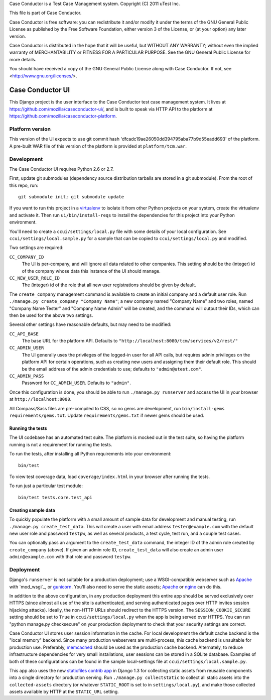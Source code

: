 Case Conductor is a Test Case Management system.
Copyright (C) 2011 uTest Inc.

This file is part of Case Conductor.

Case Conductor is free software: you can redistribute it and/or modify
it under the terms of the GNU General Public License as published by
the Free Software Foundation, either version 3 of the License, or
(at your option) any later version.

Case Conductor is distributed in the hope that it will be useful,
but WITHOUT ANY WARRANTY; without even the implied warranty of
MERCHANTABILITY or FITNESS FOR A PARTICULAR PURPOSE.  See the
GNU General Public License for more details.

You should have received a copy of the GNU General Public License
along with Case Conductor.  If not, see <http://www.gnu.org/licenses/>.

=================
Case Conductor UI
=================

This Django project is the user interface to the Case Conductor test case
management system.  It lives at
https://github.com/mozilla/caseconductor-ui/, and is built to speak via HTTP
API to the platform at https://github.com/mozilla/caseconductor-platform.


Platform version
----------------

This version of the UI expects to use git commit hash
'dfcadc19ae26050dd394795aba77b9d55eadd693' of the platform. A pre-built WAR
file of this version of the platform is provided at ``platform/tcm.war``.


Development
-----------

The Case Conductor UI requires Python 2.6 or 2.7.

First, update git submodules (dependency source distribution tarballs are
stored in a git submodule). From the root of this repo, run::

    git submodule init; git submodule update

If you want to run this project in a `virtualenv`_ to isolate it from other
Python projects on your system, create the virtualenv and activate it. Then run
``ui/bin/install-reqs`` to install the dependencies for this project into your
Python environment.

You'll need to create a ``ccui/settings/local.py`` file with some details of
your local configuration. See ``ccui/settings/local.sample.py`` for a sample
that can be copied to ``ccui/settings/local.py`` and modified.

Two settings are required:

``CC_COMPANY_ID``
    The UI is per-company, and will ignore all data related to other
    companies. This setting should be the (integer) id of the company whose
    data this instance of the UI should manage.

``CC_NEW_USER_ROLE_ID``
    The (integer) id of the role that all new user registrations should be
    given by default.

The ``create_company`` management command is available to create an initial
company and a default user role. Run ``./manage.py create_company "Company
Name"``; a new company named "Company Name" and two roles, named "Company Name
Tester" and "Company Name Admin" will be created, and the command will output
their IDs, which can then be used for the above two settings.

Several other settings have reasonable defaults, but may need to be modified:

``CC_API_BASE``
    The base URL for the platform API. Defaults to
    ``"http://localhost:8080/tcm/services/v2/rest/"``

``CC_ADMIN_USER``
    The UI generally uses the privileges of the logged-in user for all API
    calls, but requires admin privileges on the platform API for certain
    operations, such as creating new users and assigning them their default
    role. This should be the email address of the admin credentials to use;
    defaults to ``"admin@utest.com"``.

``CC_ADMIN_PASS``
    Password for ``CC_ADMIN_USER``. Defaults to ``"admin"``.

Once this configuration is done, you should be able to run ``./manage.py
runserver`` and access the UI in your browser at ``http://localhost:8000``.

All Compass/Sass files are pre-compiled to CSS, so no gems are development, run
``bin/install-gems requirements/gems.txt``.  Update
``requirements/gems.txt`` if newer gems should be used.

.. _virtualenv: http://www.virtualenv.org

Running the tests
~~~~~~~~~~~~~~~~~

The UI codebase has an automated test suite. The platform is mocked out in the
test suite, so having the platform running is not a requirement for running the
tests.

To run the tests, after installing all Python requirements into your
environment::

    bin/test

To view test coverage data, load ``coverage/index.html`` in your browser after
running the tests.

To run just a particular test module::

    bin/test tests.core.test_api


Creating sample data
~~~~~~~~~~~~~~~~~~~~

To quickly populate the platform with a small amount of sample data for
development and manual testing, run ``./manage.py create_test_data``. This will
create a user with email address ``tester@example.com`` with the default new
user role and password ``testpw``, as well as several products, a test cycle,
test run, and a couple test cases.

You can optionally pass an argument to the ``create_test_data`` command, the
integer ID of the admin role created by ``create_company`` (above). If given an
admin role ID, ``create_test_data`` will also create an admin user
``admin@example.com`` with that role and password ``testpw``.


Deployment
----------

Django's ``runserver`` is not suitable for a production deployment; use a
WSGI-compatible webserver such as `Apache`_ with `mod_wsgi`_, or
`gunicorn`_. You'll also need to serve the static assets; `Apache`_ or `nginx`_
can do this.

In addition to the above configuration, in any production deployment this
entire app should be served exclusively over HTTPS (since almost all use of the
site is authenticated, and serving authenticated pages over HTTP invites
session hijacking attacks). Ideally, the non-HTTP URLs should redirect to the
HTTPS version. The ``SESSION_COOKIE_SECURE`` setting should be set to ``True``
in ``ccui/settings/local.py`` when the app is being served over HTTPS. You can
run "python manage.py checksecure" on your production deployment to check that
your security settings are correct.

Case Conductor UI stores user session information in the cache. For local
development the default cache backend is the "local memory" backend. Since many
production webservers are multi-process, this cache backend is unsuitable for
production use. Preferably, `memcached`_ should be used as the production cache
backend. Alternately, to reduce infrastructure dependencies for very small
installations, user sessions can be stored in a SQLite database. Examples of
both of these configurations can be found in the sample local-settings file at
``ccui/settings/local.sample.py``.

This app also uses the new `staticfiles contrib app`_ in Django 1.3 for
collecting static assets from reusable components into a single directory
for production serving.  Run ``./manage.py collectstatic`` to collect all
static assets into the ``collected-assets`` directory (or whatever
``STATIC_ROOT`` is set to in ``settings/local.py``), and make those
collected assets available by HTTP at the ``STATIC_URL`` setting.

.. _staticfiles contrib app: http://docs.djangoproject.com/en/dev/howto/static-files/
.. _memcached: http://memcached.org
.. _Apache: http://httpd.apache.org
.. _nginx: http://nginx.org
.. _gunicorn: http://gunicorn.org/
